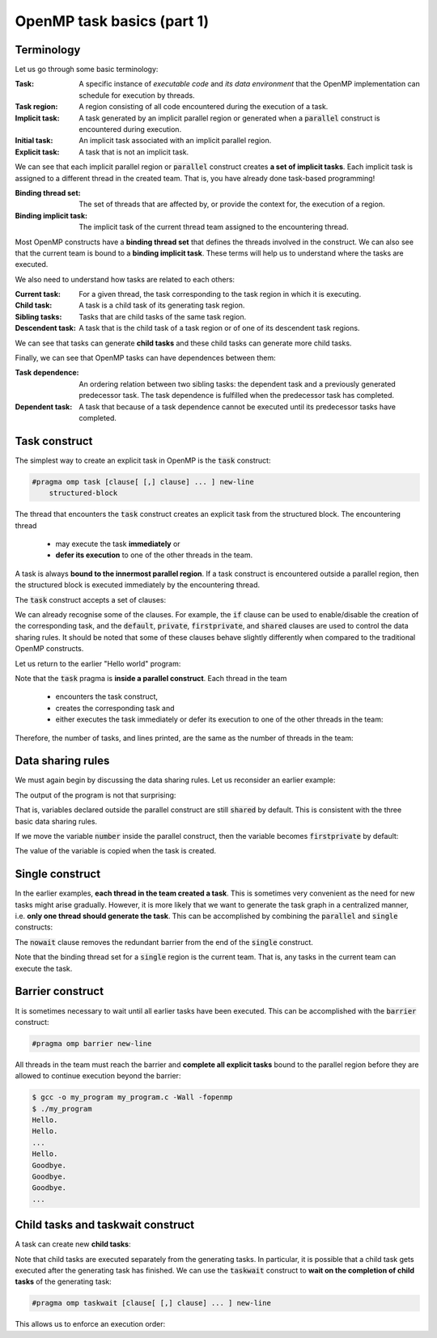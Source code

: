 OpenMP task basics (part 1)
---------------------------

.. objectives::

 - Understand the basics of OpenMP tasks

Terminology
^^^^^^^^^^^

Let us go through some basic terminology:

:Task:                      A specific instance of *executable code* and *its data environment* that the OpenMP implementation can schedule for execution by threads.
:Task region:               A region consisting of all code encountered during the execution of a task.
:Implicit task:             A task generated by an implicit parallel region or generated when a :code:`parallel` construct is encountered during execution.
:Initial task:              An implicit task associated with an implicit parallel region.
:Explicit task:             A task that is not an implicit task.

We can see that each implicit parallel region or :code:`parallel` construct creates **a set of implicit tasks**.
Each implicit task is assigned to a different thread in the created team.
That is, you have already done task-based programming!

:Binding thread set:        The set of threads that are affected by, or provide the context for, the execution of a region.
:Binding implicit task:     The implicit task of the current thread team assigned to the encountering thread.

Most OpenMP constructs have a **binding thread set** that defines the threads involved in the construct.
We can also see that the current team is bound to a **binding implicit task**.
These terms will help us to understand where the tasks are executed.

We also need to understand how tasks are related to each others:

:Current task:              For a given thread, the task corresponding to the task region in which it is executing.
:Child task:                A task is a child task of its generating task region.
:Sibling tasks:             Tasks that are child tasks of the same task region. 
:Descendent task:           A task that is the child task of a task region or of one of its descendent task regions.

We can see that tasks can generate **child tasks** and these child tasks can generate more child tasks.

Finally, we can see that OpenMP tasks can have dependences between them:

:Task dependence:           An ordering relation between two sibling tasks: the dependent task and a previously generated predecessor task. 
                            The task dependence is fulfilled when the predecessor task has completed.
:Dependent task:            A task that because of a task dependence cannot be executed until its predecessor tasks have completed.

Task construct
^^^^^^^^^^^^^^^

The simplest way to create an explicit task in OpenMP is the :code:`task` construct:

.. code-block:: c

    #pragma omp task [clause[ [,] clause] ... ] new-line 
        structured-block

The thread that encounters the :code:`task` construct creates an explicit task from the structured block.
The encountering thread 

 - may execute the task **immediately** or 
 - **defer its execution** to one of the other threads in the team.
 
A task is always **bound to the innermost parallel region**.
If a task construct is encountered outside a parallel region, then the structured block is executed immediately by the encountering thread.

The :code:`task` construct accepts a set of clauses:

.. code-block:: c
    :emphasize-lines: 1,4,6,7,8

    if([ task :] scalar-expression) 
    final(scalar-expression) 
    untied 
    default(shared | none) 
    mergeable 
    private(list) 
    firstprivate(list) 
    shared(list) 
    in_reduction(reduction-identifier : list) 
    depend([depend-modifier,] dependence-type : locator-list) 
    priority(priority-value) 
    allocate([allocator :] list) 
    affinity([aff-modifier :] locator-list) 
    detach(event-handle)

We can already recognise some of the clauses.
For example, the :code:`if` clause can be used to enable/disable the creation of the corresponding task, and the :code:`default`, :code:`private`, :code:`firstprivate`, and :code:`shared` clauses are used to control the data sharing rules.
It should be noted that some of these clauses behave slightly differently when compared to the traditional OpenMP constructs.

Let us return to the earlier "Hello world" program:
    
.. code-block:: c
    :linenos:
    :emphasize-lines: 4,6

    #include <stdio.h>
    
    int main() {
        #pragma omp parallel
        {
            #pragma omp task
            printf("Hello world!\n");
        }
        return 0;
    }

Note that the :code:`task` pragma is **inside a parallel construct**.
Each thread in the team 

 - encounters the task construct, 
 - creates the corresponding task and 
 - either executes the task immediately or defer its execution to one of the other threads in the team:
 
.. figure:: img/task.png

Therefore, the number of tasks, and lines printed, are the same as the number of threads in the team:
    
.. code-block:: bash
    :emphasize-lines: 3-6

    $ gcc -o my_program my_program.c -Wall -fopenmp
    $ ./my_program 
    Hello world!
    Hello world!
    ...
    Hello world!
    
Data sharing rules
^^^^^^^^^^^^^^^^^^

We must again begin by discussing the data sharing rules.
Let us reconsider an earlier example:

.. code-block:: c
    :linenos:
    :emphasize-lines: 5,7

    #include <stdio.h>
    
    int main() {
        int number = 1;
        #pragma omp parallel
        {
            #pragma omp task
            {
                printf("I think the number is %d.\n", number);
                number++;
            }
        }
        return 0;
    }
    
The output of the program is not that surprising:

.. code-block::
    :emphasize-lines: 3-6

    $ gcc -o my_program my_program.c -Wall -fopenmp
    $ ./my_program 
    I think the number is 1.
    I think the number is 2.
    I think the number is 2.
    I think the number is 3.
    ...

That is, variables declared outside the parallel construct are still :code:`shared` by default.
This is consistent with the three basic data sharing rules.

If we move the variable :code:`number` inside the parallel construct, then the variable becomes :code:`firstprivate` by default:

.. code-block:: c
    :linenos:
    :emphasize-lines: 6

    #include <stdio.h>
    
    int main() {
        #pragma omp parallel
        {
            int number = 1;
            #pragma omp task
            {
                printf("I think the number is %d.\n", number);
                number++;
            }
        }
        return 0;
    }

.. code-block::
    :emphasize-lines: 3-6

    $ gcc -o my_program my_program.c -Wall -fopenmp
    $ ./my_program 
    I think the number is 1.
    I think the number is 1.
    I think the number is 1.
    I think the number is 1.
    ...

The value of the variable is copied when the task is created.

.. challenge::

    Modify the following program such that it uses explicit data sharing rules and the incrementation (:code:`number++`) is protected with a :code:`critical` construct:   

    .. code-block:: c
        :linenos:

        #include <stdio.h>
        
        int main() {
            int number = 1;
            #pragma omp parallel
            {
                #pragma omp task
                {
                    printf("I think the number is %d.\n", number);
                    number++;
                }
            }
            return 0;
        }
    
    Note that the :code:`atomic` construct is usually a better approach when protecting a scalar update operation.
    
    **Hint:** You may want to write the value of the :code:`number` variable to a private variable.

.. solution::

    .. code-block:: c
        :linenos:
        :emphasize-lines: 7,11-12
        
        #include <stdio.h>

        int main() {
            int number = 1;
            #pragma omp parallel
            {
                #pragma omp task default(none) shared(number)
                {
                    int my_number;

                    #pragma omp critical
                    my_number = number++;

                    printf("I think the number is %d.\n", my_number);
                }
            }
            return 0;
        }
        
    .. code-block:: bash
    
        $ gcc -o my_program my_program.c -Wall -fopenmp
        $ ./my_program 
        I think the number is 1.
        I think the number is 2.
        I think the number is 5.
        I think the number is 10.
        ...
        
    Or
    
    .. code-block:: c
        :linenos:
        :emphasize-lines: 11
        
        #include <stdio.h>

        int main() {
            int number = 1;
            #pragma omp parallel
            {
                #pragma omp task default(none) shared(number)
                {
                    int my_number;

                    #pragma omp atomic capture
                    my_number = number++;

                    printf("I think the number is %d.\n", my_number);
                }
            }
            return 0;
        }    
        
Single construct
^^^^^^^^^^^^^^^^

In the earlier examples, **each thread in the team created a task**. 
This is sometimes very convenient as the need for new tasks might arise gradually.
However, it is more likely that we want to generate the task graph in a centralized manner, i.e. **only one thread should generate the task**.
This can be accomplished by combining the :code:`parallel` and :code:`single` constructs:

.. code-block:: c
    :linenos:
    :emphasize-lines: 4-5,7

    #include <stdio.h>
    
    int main() {
        #pragma omp parallel
        #pragma omp single nowait
        {
            #pragma omp task
            printf("Hello world!\n");
        }
        return 0;
    }

The :code:`nowait` clause removes the redundant barrier from the end of the :code:`single` construct. 
    
.. code-block:: bash
    :emphasize-lines: 3

    $ gcc -o my_program my_program.c -Wall -fopenmp
    $ ./my_program 
    Hello world!
    
Note that the binding thread set for a :code:`single` region is the current team.
That is, any tasks in the current team can execute the task.

.. challenge::

    Write a program that creates 10 tasks. 
    Each task should print the thread number of the calling thread.
    
    **Hint:** From the :code:`omp.h` header file:
    
    .. code-block:: c
    
        int omp_get_thread_num (void);
    
.. solution::

    .. code-block:: c
        :linenos:
        
        #include <stdio.h>
        #include <omp.h>

        int main() {
            #pragma omp parallel
            #pragma omp single nowait
            {
                for (int i = 0; i < 10; i++) {
                    #pragma omp task
                    printf("I am thread no. %d.\n", omp_get_thread_num());
                }
            }
            return 0;
        }
        
    .. code-block:: bash
        :emphasize-lines: 3-12
    
        $ gcc -o my_program my_program.c -Wall -fopenmp                       
        $ ./my_program                                 
        I am thread no. 5.
        I am thread no. 13.
        I am thread no. 6.
        I am thread no. 8.
        I am thread no. 4.
        I am thread no. 7.
        I am thread no. 15.
        I am thread no. 12.
        I am thread no. 0.
        I am thread no. 9.
        
Barrier construct
^^^^^^^^^^^^^^^^^

It is sometimes necessary to wait until all earlier tasks have been executed.
This can be accomplished with the :code:`barrier` construct:

.. code-block:: c

    #pragma omp barrier new-line

All threads in the team must reach the barrier and **complete all explicit tasks** bound to the parallel region before they are allowed to continue execution beyond the barrier:

.. code-block:: c
    :linenos:
    :emphasize-lines: 9

    #include <stdio.h>

    int main() {
        #pragma omp parallel
        {
            #pragma omp task
            printf("Hello.\n");

            #pragma omp barrier

            #pragma omp task
            printf("Goodbye.\n");
        }

        return 0;
    }
    
.. code-block:: bash

    $ gcc -o my_program my_program.c -Wall -fopenmp
    $ ./my_program 
    Hello.
    Hello.
    ...
    Hello.
    Goodbye.
    Goodbye.
    Goodbye.
    ...
        
Child tasks and taskwait construct
^^^^^^^^^^^^^^^^^^^^^^^^^^^^^^^^^^

A task can create new **child tasks**:

.. code-block:: c
    :linenos:
    :emphasize-lines: 7-8
    
    int main() {
        #pragma omp parallel
        #pragma omp single
        {
            #pragma omp task
            {
                #pragma omp task
                printf("Hello.\n");

                printf("Hi.\n"); 
            }

            printf("Hej.\n");
        }

        printf("Goodbye.\n"); 

        return 0;
    }

.. code-block:: bash
    :emphasize-lines: 4-5,9-10

    $ gcc -o my_program my_program.c -Wall -fopenmp
    $ ./my_program 
    Hej
    Hi.
    Hello.
    Goodbye.
    $ ./my_program 
    Hej.
    Hello.
    Hi.
    Goodbye.

Note that child tasks are executed separately from the generating tasks. 
In particular, it is possible that a child task gets executed after the generating task has finished.
We can use the :code:`taskwait` construct to **wait on the completion of child tasks** of the generating task:

.. code-block:: c

    #pragma omp taskwait [clause[ [,] clause] ... ] new-line

This allows us to enforce an execution order:


.. code-block:: c
    :linenos:
    :emphasize-lines: 12
    
    #include <stdio.h>

    int main() {
        #pragma omp parallel
        #pragma omp single
        {
            #pragma omp task
            {
                #pragma omp task
                printf("Hello.\n");

                #pragma omp taskwait

                printf("Hi.\n"); 
            }

            printf("Hej.\n");
        }

        printf("Goodbye.\n"); 

        return 0;
    }
    
.. code-block:: bash
    :emphasize-lines: 4-5
    
    $ gcc -o my_program my_program.c -Wall -fopenmp
    $ ./my_program 
    Hej.
    Hello.
    Hi.
    Goodbye.
    
.. challenge::

    Parallelize the following code using child tasks:

    .. code-block:: c
        :linenos:
    
        #include <stdio.h>

        int fib(int n)
        {
            if (n < 2)
                return n;

            int i, j;
            i = fib(n-1);
            j = fib(n-2);
            
            return i + j;
        }

        int main() {
            #pragma omp parallel
            #pragma omp single
            printf("fib(10) = %d\n", fib(10));

            return 0;
        }

    .. code-block:: bash
    
        $ gcc -o my_program my_program.c -Wall -fopenmp
        $ ./my_program 
        fib(10) = 55
        
    **Hint:** Remember, variables defined inside a parallel construct are :code:`firstprivate` for a task region by default. Also, you must wait for certain tasks.

.. solution::

    .. code-block:: c
        :linenos:
    
        #include <stdio.h>

        int fib(int n)
        {
            if (n < 2)
                return n;

            int i, j;

            #pragma omp task  default(none) shared(i) firstprivate(n)
            i = fib(n-1);

            #pragma omp task  default(none) shared(j) firstprivate(n)
            j = fib(n-2);

            #pragma omp taskwait
            
            return i + j;
        }

        int main() {
            #pragma omp parallel
            #pragma omp single
            printf("fib(10) = %d\n", fib(10));

            return 0;
        }

    .. code-block:: bash
    
        $ gcc -o my_program my_program.c -Wall -fopenmp
        $ ./my_program 
        fib(10) = 55
        
